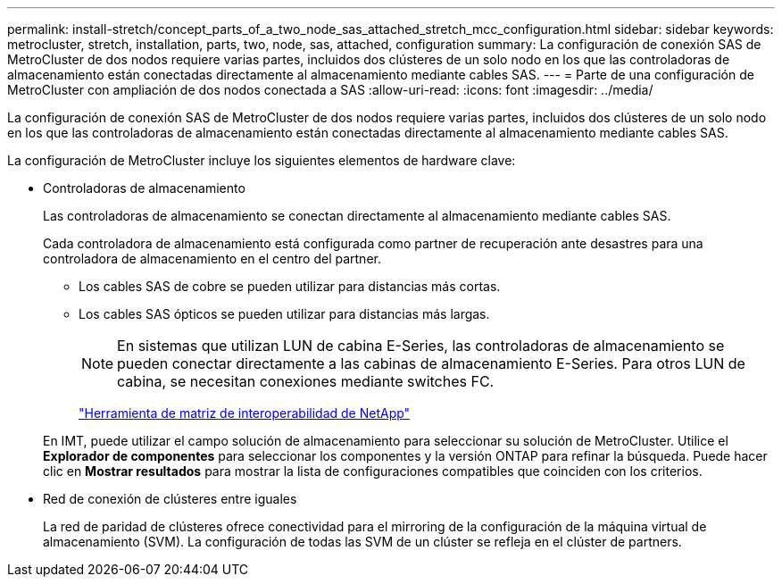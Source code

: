 ---
permalink: install-stretch/concept_parts_of_a_two_node_sas_attached_stretch_mcc_configuration.html 
sidebar: sidebar 
keywords: metrocluster, stretch, installation, parts, two, node, sas, attached, configuration 
summary: La configuración de conexión SAS de MetroCluster de dos nodos requiere varias partes, incluidos dos clústeres de un solo nodo en los que las controladoras de almacenamiento están conectadas directamente al almacenamiento mediante cables SAS. 
---
= Parte de una configuración de MetroCluster con ampliación de dos nodos conectada a SAS
:allow-uri-read: 
:icons: font
:imagesdir: ../media/


[role="lead"]
La configuración de conexión SAS de MetroCluster de dos nodos requiere varias partes, incluidos dos clústeres de un solo nodo en los que las controladoras de almacenamiento están conectadas directamente al almacenamiento mediante cables SAS.

La configuración de MetroCluster incluye los siguientes elementos de hardware clave:

* Controladoras de almacenamiento
+
Las controladoras de almacenamiento se conectan directamente al almacenamiento mediante cables SAS.

+
Cada controladora de almacenamiento está configurada como partner de recuperación ante desastres para una controladora de almacenamiento en el centro del partner.

+
** Los cables SAS de cobre se pueden utilizar para distancias más cortas.
** Los cables SAS ópticos se pueden utilizar para distancias más largas.
+

NOTE: En sistemas que utilizan LUN de cabina E-Series, las controladoras de almacenamiento se pueden conectar directamente a las cabinas de almacenamiento E-Series. Para otros LUN de cabina, se necesitan conexiones mediante switches FC.

+
https://mysupport.netapp.com/matrix["Herramienta de matriz de interoperabilidad de NetApp"]

+
En IMT, puede utilizar el campo solución de almacenamiento para seleccionar su solución de MetroCluster. Utilice el *Explorador de componentes* para seleccionar los componentes y la versión ONTAP para refinar la búsqueda. Puede hacer clic en *Mostrar resultados* para mostrar la lista de configuraciones compatibles que coinciden con los criterios.



* Red de conexión de clústeres entre iguales
+
La red de paridad de clústeres ofrece conectividad para el mirroring de la configuración de la máquina virtual de almacenamiento (SVM). La configuración de todas las SVM de un clúster se refleja en el clúster de partners.


